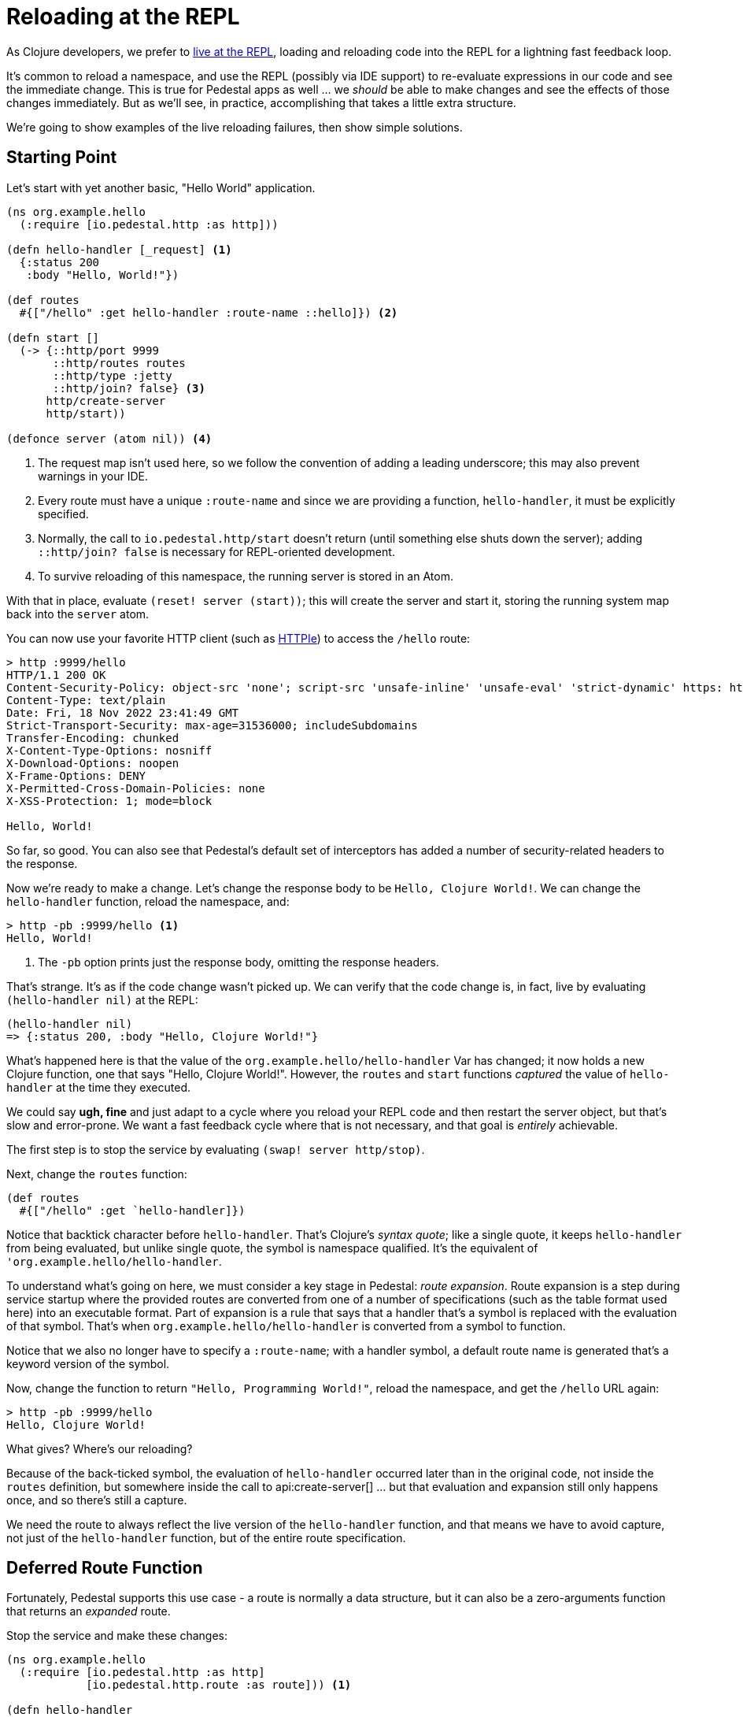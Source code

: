 = Reloading at the REPL

As Clojure developers, we prefer to link:developing-at-the-repl[live at the REPL], loading and reloading code
into the REPL for a lightning fast feedback loop.

It's common to reload a namespace, and use the REPL (possibly via IDE support) to re-evaluate expressions in our
code and see the immediate change. This is true for Pedestal apps as well ... we _should_ be able to make changes
and see the effects of those changes immediately.
But as we'll see, in practice, accomplishing that takes a little extra structure.

We're going to show examples of the live reloading failures, then show simple solutions.

== Starting Point

Let's start with yet another basic, "Hello World" application.

[source,clojure]
----
(ns org.example.hello
  (:require [io.pedestal.http :as http]))

(defn hello-handler [_request] <1>
  {:status 200
   :body "Hello, World!"})

(def routes
  #{["/hello" :get hello-handler :route-name ::hello]}) <2>

(defn start []
  (-> {::http/port 9999
       ::http/routes routes
       ::http/type :jetty
       ::http/join? false} <3>
      http/create-server
      http/start))

(defonce server (atom nil)) <4>
----
<1> The request map isn't used here, so we follow the convention of adding a leading underscore; this may also prevent
    warnings in your IDE.
<2> Every route must have a unique `:route-name` and since we are providing a function, `hello-handler`, it must
    be explicitly specified.
<3> Normally, the call to `io.pedestal.http/start` doesn't return (until something else shuts down the server); adding
    `::http/join? false` is necessary for REPL-oriented development.
<4> To survive reloading of this namespace, the running server is stored in an Atom.

With that in place, evaluate `(reset! server (start))`; this will create the server and start it, storing the running system map
back into the `server` atom.

You can now use your favorite HTTP client (such as
link:https://httpie.io/cli[HTTPIe]) to access the `/hello` route:

[source,bash]
----
> http :9999/hello
HTTP/1.1 200 OK
Content-Security-Policy: object-src 'none'; script-src 'unsafe-inline' 'unsafe-eval' 'strict-dynamic' https: http:;
Content-Type: text/plain
Date: Fri, 18 Nov 2022 23:41:49 GMT
Strict-Transport-Security: max-age=31536000; includeSubdomains
Transfer-Encoding: chunked
X-Content-Type-Options: nosniff
X-Download-Options: noopen
X-Frame-Options: DENY
X-Permitted-Cross-Domain-Policies: none
X-XSS-Protection: 1; mode=block

Hello, World!

----

So far, so good.  You can also see that Pedestal's default set of interceptors has added a number of security-related
headers to the response.

Now we're ready to make a change.  Let's change the response body to be `Hello, Clojure World!`.
We can change the `hello-handler` function, reload the namespace, and:

[source,bash]]
----
> http -pb :9999/hello <1>
Hello, World!
----
<1> The `-pb` option prints just the response body, omitting the response headers.

That's strange.  It's as if the code change wasn't picked up.  We can verify that the code
change is, in fact, live by evaluating `(hello-handler nil)` at the REPL:

[source.clojure]
----
(hello-handler nil)
=> {:status 200, :body "Hello, Clojure World!"}
----

What's happened here is that the value of the `org.example.hello/hello-handler` Var has changed; it now holds a new
Clojure function, one that says "Hello, Clojure World!".  However, the `routes` and `start` functions _captured_ the value of `hello-handler` at the time
they executed.

We could say *ugh, fine* and just adapt to a cycle where you reload your REPL code and then restart the server object, but
that's slow and error-prone.
We want a fast feedback cycle where that is not necessary, and that goal is _entirely_ achievable.

The first step is to stop the service by evaluating `(swap! server http/stop)`.

Next, change the `routes` function:

[source.clojure]
----

(def routes
  #{["/hello" :get `hello-handler]})
----

Notice that backtick character before `hello-handler`.  That's Clojure's _syntax quote_; like a single quote,
it keeps `hello-handler` from being evaluated, but unlike single quote, the symbol is namespace qualified.  It's the
equivalent of `'org.example.hello/hello-handler`.

To understand what's going on here, we must consider a key stage in Pedestal: _route expansion_.
Route expansion is a step during service startup where the provided routes are converted
from one of a number of specifications (such as the table format used here) into an executable format.
Part of expansion is a rule that says that a handler that's a symbol is replaced with the evaluation of that symbol.
That's when `org.example.hello/hello-handler` is converted from a symbol to function.

Notice that we also no longer have to specify a `:route-name`; with a handler symbol, a default route name is generated
that's a keyword version of the symbol.

Now, change the function to return `"Hello, Programming World!"`, reload the namespace, and get the `/hello` URL again:

[source,bash]
----
> http -pb :9999/hello
Hello, Clojure World!
----

What gives?  Where's our reloading?

Because of the back-ticked symbol, the evaluation of `hello-handler` occurred later than in the original  code,
not inside the `routes` definition, but somewhere inside the call to
api:create-server[]
... but that evaluation and expansion still only happens once, and so there's still a capture.

We need the route to always reflect the live version of the `hello-handler` function, and that means we have
to avoid capture, not just of the `hello-handler` function, but of the entire route specification.

== Deferred Route Function

Fortunately, Pedestal supports this use case - a route is normally a data structure, but it can also be a zero-arguments function
that returns an _expanded_ route.

Stop the service and make these changes:

[source.clojure]
----
(ns org.example.hello
  (:require [io.pedestal.http :as http]
            [io.pedestal.http.route :as route])) <1>

(defn hello-handler
  [_request]
  {:status 200
   :body "Hello, Clojure World!"}) <2>

(def routes
  #{["/hello" :get `hello-handler]})

(defn start
  []
  (-> {::http/port 9999
       ::http/routes #(route/expand-routes routes) <3>
       ::http/type :jetty
       ::http/join? false}
      http/create-server
      http/start))
----
<1> We need this additional namespace, `route`.
<2> Change the message back.
<3> This new route function returns the expanded routes.

Reload and restart the server, and check that we are getting the original behavior:

```
> http -pb :9999/hello
Hello, Clojure World!

```

Now, change the message to `Hello, JVM World!`, reload the namespace, then reload the URL:

```
> http -pb :9999/hello
Hello, JVM World!

```

*Success!* The route function is being evaluated *on every incoming request*.

[WARNING]
.*Not For Production*
--
Using a function, as we do here, is *absolutely not for production*.  Even a trivial route takes a chunk of time
to expand, so doing it on every single request will absolutely trash your production server's throughput.
--

Still, we're not quite done.  Let's say we want to be less formal, and respond on the path `/hi` instead of `/hello`.
We can change the routes:

```
(def routes
  #{["/hi" :get `hello-handler]})
```

But this doesn't yet work:

```
> http :9999/hi
HTTP/1.1 404 Not Found
Content-Type: text/plain
Date: Sat, 19 Nov 2022 00:28:29 GMT
Transfer-Encoding: chunked

Not Found

```

There's still one more capture: the anonymous function is capturing the value of the `routes` set.
The anonymous function has a lifecycle that starts when the `start` function is executed, and the
`routes` set's value is captured at that point in time.
In order for route changes to load, we have to ensure that the anonymous route function
always returns the current value of `routes`.

== Delaying Route Evaluation

Change the route back to `/hello` and modify the `start` function:

```
(defn start
  []
  (-> {::http/port 9999
       ::http/routes #(route/expand-routes (deref (var routes)))
       ::http/type :jetty
       ::http/join? false}
      http/create-server
      http/start))
```

Stop and restart the server, and verify that `/hello` still works.

Now, update the route back to `/hi`, reload the namespace, and check:

```
> http -pb :9999/hi
Hello, JVM World!

```

Done!  You can now add, remove, or otherwise change your routes, update interceptors, add constraints ...
wherever your development takes you, and those changes will be re-evaluated and re-loaded on each request.

[NOTE]
.*How does this work?*
--
The `(var routes)` captures the Var named `routes` (rather than the value stored inside the Var), and the `deref` pulls
the current route specification out of the Var, This happens on every invocation of the
function - on every request.  If you like, you can abbreviate `(deref (var routes))` to `@#'routes`.
--

## Wrap Up

Running code with a long-lived and stateful service creates its own challenges when coding live at the REPL;
in this guide we've explained how capturing interferes with live reloading, and provided the necessary steps
to keep your REPL flowing as you develop your application.

Just remember ... you want to make sure your production application doesn't use these reloading techniques if you want
to meet your SLAs (service level agreements)!
